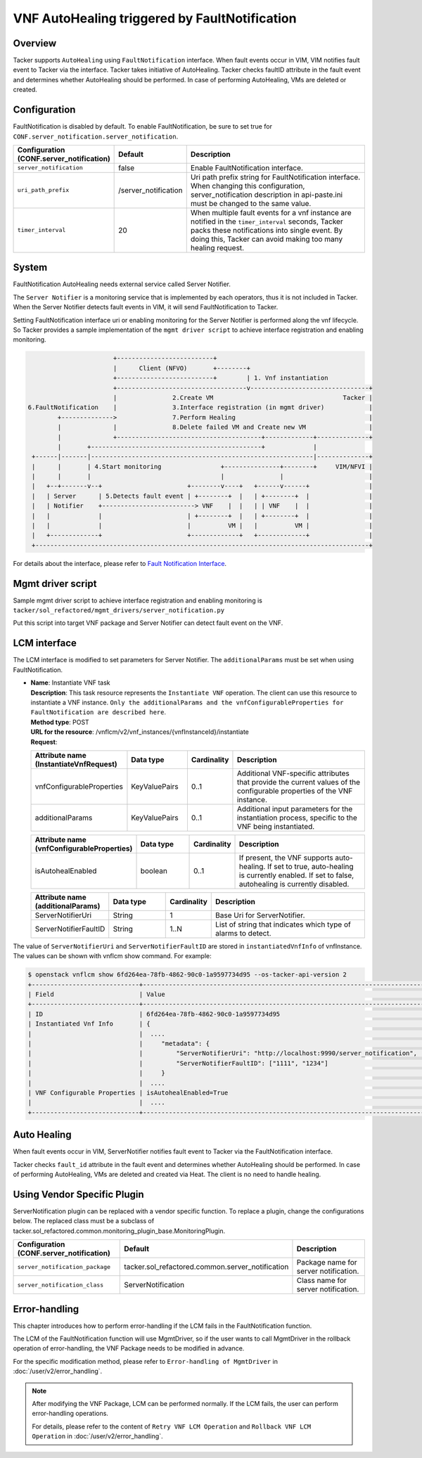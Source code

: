 ==============================================
VNF AutoHealing triggered by FaultNotification
==============================================

Overview
--------

Tacker supports ``AutoHealing`` using ``FaultNotification`` interface.
When fault events occur in VIM, VIM notifies fault event to Tacker via
the interface. Tacker takes initiative of AutoHealing. Tacker checks
faultID attribute in the fault event and determines whether
AutoHealing should be performed. In case of performing AutoHealing,
VMs are deleted or created.


Configuration
-------------

FaultNotification is disabled by default.
To enable FaultNotification, be sure to set true for
``CONF.server_notification.server_notification``.

.. list-table::
  :header-rows: 1
  :widths: 20 10 40

  * - Configuration (CONF.server_notification)
    - Default
    - Description
  * - ``server_notification``
    - false
    - Enable FaultNotification interface.
  * - ``uri_path_prefix``
    - /server_notification
    - Uri path prefix string for FaultNotification interface.
      When changing this configuration,
      server_notification description in api-paste.ini
      must be changed to the same value.
  * - ``timer_interval``
    - 20
    - When multiple fault events for a vnf instance are
      notified in the ``timer_interval`` seconds,
      Tacker packs these notifications into single event.
      By doing this, Tacker can avoid making too many healing request.


System
------

FaultNotification AutoHealing needs external service called
Server Notifier.

The ``Server Notifier`` is a monitoring service that is implemented
by each operators, thus it is not included in Tacker.
When the Server Notifier detects fault events in VIM, it will send
FaultNotification to Tacker.

Setting FaultNotification interface uri or enabling monitoring
for the Server Notifier is performed along the vnf lifecycle.
So Tacker provides a sample implementation of the ``mgmt driver script``
to achieve interface registration and enabling monitoring.

.. code-block:: console

                            +--------------------------+
                            |      Client (NFVO)       +--------+
                            +--------------------------+        | 1. Vnf instantiation
                            +-----------------------------------v--------------------------------+
                            |               2.Create VM                                   Tacker |
     6.FaultNotification    |               3.Interface registration (in mgmt driver)            |
             +-------------->               7.Perform Healing                                    |
             |              |               8.Delete failed VM and Create new VM                 |
             |              +---------------------------------------+-------------+--------------+
             |       +----------------------------------------------+             |
      +------|-------|------------------------------------------------------------|--------------+
      |      |       | 4.Start monitoring                +---------------+--------+     VIM/NFVI |
      |      |       |                                   |               |                       |
      |   +--+-------v--+                       +--------v----+   +------v------+                |
      |   | Server      | 5.Detects fault event | +--------+  |   | +--------+  |                |
      |   | Notifier    +-------------------------> VNF    |  |   | | VNF    |  |                |
      |   |             |                       | +--------+  |   | +--------+  |                |
      |   |             |                       |          VM |   |          VM |                |
      |   +-------------+                       +-------------+   +-------------+                |
      +------------------------------------------------------------------------------------------+


For details about the interface,
please refer to `Fault Notification Interface`_.


Mgmt driver script
------------------

Sample mgmt driver script to achieve
interface registration and enabling monitoring is
``tacker/sol_refactored/mgmt_drivers/server_notification.py``

Put this script into target VNF package and Server Notifier
can detect fault event on the VNF.


LCM interface
-------------

The LCM interface is modified to set parameters for Server Notifier.
The ``additionalParams`` must be set when using FaultNotification.

* | **Name**: Instantiate VNF task
  | **Description**: This task resource represents the ``Instantiate VNF``
    operation. The client can use this resource to instantiate a VNF instance.
    ``Only the additionalParams and the vnfConfigurableProperties for
    FaultNotification are described here``.
  | **Method type**: POST
  | **URL for the resource**:
    /vnflcm/v2/vnf_instances/{vnfInstanceId}/instantiate
  | **Request**:

  .. list-table::
    :header-rows: 1
    :widths: 18 18 10 50

    * - Attribute name (InstantiateVnfRequest)
      - Data type
      - Cardinality
      - Description
    * - vnfConfigurableProperties
      - KeyValuePairs
      - 0..1
      - Additional VNF-specific attributes that
        provide the current values of the configurable
        properties of the VNF instance.
    * - additionalParams
      - KeyValuePairs
      - 0..1
      - Additional input parameters for the instantiation process,
        specific to the VNF being instantiated.


  .. list-table::
    :header-rows: 1
    :widths: 18 18 10 50

    * - Attribute name (vnfConfigurableProperties)
      - Data type
      - Cardinality
      - Description
    * - isAutohealEnabled
      - boolean
      - 0..1
      - If present, the VNF supports auto-healing. If set to
        true, auto-healing is currently enabled.
        If set to false, autohealing is currently disabled.


  .. list-table::
    :header-rows: 1
    :widths: 18 18 10 50

    * - Attribute name (additionalParams)
      - Data type
      - Cardinality
      - Description
    * - ServerNotifierUri
      - String
      - 1
      - Base Uri for ServerNotifier.
    * - ServerNotifierFaultID
      - String
      - 1..N
      - List of string that indicates which type of alarms to detect.


The value of ``ServerNotifierUri`` and ``ServerNotifierFaultID`` are stored
in ``instantiatedVnfInfo`` of vnfInstance. The values can be shown
with vnflcm show command. For example:

.. code-block:: console

  $ openstack vnflcm show 6fd264ea-78fb-4862-90c0-1a9597734d95 --os-tacker-api-version 2
  +-----------------------------+----------------------------------------------------------------------------------------------------------------------------------------------------------------------+
  | Field                       | Value                                                                                                                                                                |
  +-----------------------------+----------------------------------------------------------------------------------------------------------------------------------------------------------------------+
  | ID                          | 6fd264ea-78fb-4862-90c0-1a9597734d95                                                                                                                                 |
  | Instantiated Vnf Info       | {                                                                                                                                                                    |
  |                             |  ....                                                                                                                                                                |
  |                             |     "metadata": {                                                                                                                                                    |
  |                             |         "ServerNotifierUri": "http://localhost:9990/server_notification",                                                                                            |
  |                             |         "ServerNotifierFaultID": ["1111", "1234"]                                                                                                                    |
  |                             |     }                                                                                                                                                                |
  |                             |  ....                                                                                                                                                                |
  | VNF Configurable Properties | isAutohealEnabled=True                                                                                                                                               |
  |                             |  ....                                                                                                                                                                |
  +-----------------------------+----------------------------------------------------------------------------------------------------------------------------------------------------------------------+


Auto Healing
------------

When fault events occur in VIM, ServerNotifier notifies fault event
to Tacker via the FaultNotification interface.

Tacker checks ``fault_id`` attribute in the fault event and determines
whether AutoHealing should be performed. In case of performing
AutoHealing, VMs are deleted and created via Heat. The client is
no need to handle healing.


Using Vendor Specific Plugin
----------------------------

ServerNotification plugin can be replaced with a vendor specific function.
To replace a plugin, change the configurations below.
The replaced class must be a subclass of
tacker.sol_refactored.common.monitoring_plugin_base.MonitoringPlugin.

.. list-table::
  :header-rows: 1
  :widths: 40 40 40

  * - Configuration (CONF.server_notification)
    - Default
    - Description
  * - ``server_notification_package``
    - tacker.sol_refactored.common.server_notification
    - Package name for server notification.
  * - ``server_notification_class``
    - ServerNotification
    - Class name for server notification.


Error-handling
--------------

This chapter introduces how to perform error-handling if the LCM fails in
the FaultNotification function.

The LCM of the FaultNotification function will use MgmtDriver, so if the
user wants to call MgmtDriver in the rollback operation of error-handling,
the VNF Package needs to be modified in advance.

For the specific modification method, please refer to
``Error-handling of MgmtDriver`` in :doc:`/user/v2/error_handling`.

.. note::

    After modifying the VNF Package, LCM can be performed normally. If the
    LCM fails, the user can perform error-handling operations.

    For details, please refer to the content of
    ``Retry VNF LCM Operation`` and ``Rollback VNF LCM Operation`` in
    :doc:`/user/v2/error_handling`.


.. _Fault Notification Interface:
  https://docs.openstack.org/api-ref/nfv-orchestration/v2/fault_notification.html
